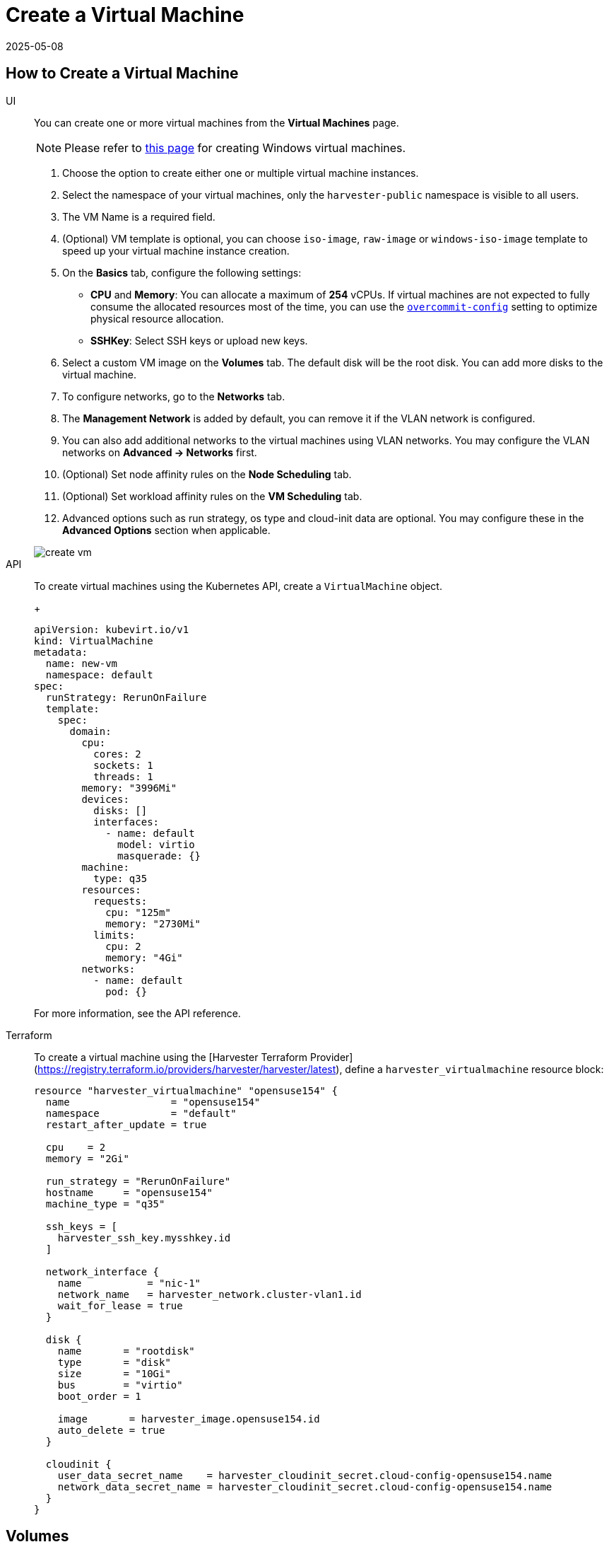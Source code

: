 = Create a Virtual Machine
:revdate: 2025-05-08
:page-revdate: {revdate}

== How to Create a Virtual Machine

[tabs]
======
UI::
+
--
You can create one or more virtual machines from the *Virtual Machines* page. 

[NOTE]
====
Please refer to xref:./create-windows-vm.adoc[this page] for creating Windows virtual machines.
====

. Choose the option to create either one or multiple virtual machine instances.
. Select the namespace of your virtual machines, only the `harvester-public` namespace is visible to all users.
. The VM Name is a required field.
. (Optional) VM template is optional, you can choose `iso-image`, `raw-image` or `windows-iso-image` template to speed up your virtual machine instance creation.
. On the **Basics** tab, configure the following settings:
* *CPU* and *Memory*: You can allocate a maximum of *254* vCPUs. If virtual machines are not expected to fully consume the allocated resources most of the time, you can use the xref:../installation-setup/config/settings.adoc#_overcommit_config[`overcommit-config`] setting to optimize physical resource allocation.
* *SSHKey*: Select SSH keys or upload new keys.
. Select a custom VM image on the *Volumes* tab. The default disk will be the root disk. You can add more disks to the virtual machine.
. To configure networks, go to the *Networks* tab.
. The *Management Network* is added by default, you can remove it if the VLAN network is configured.
. You can also add additional networks to the virtual machines using VLAN networks. You may configure the VLAN networks on *Advanced -> Networks* first.
. (Optional) Set node affinity rules on the *Node Scheduling* tab.
. (Optional) Set workload affinity rules on the *VM Scheduling* tab.
. Advanced options such as run strategy, os type and cloud-init data are optional. You may configure these in the *Advanced Options* section when applicable. 

image::vm/create-vm.png[]
--

API::
+
--
To create virtual machines using the Kubernetes API, create a `VirtualMachine` object. 
+
[,yaml]
----
apiVersion: kubevirt.io/v1
kind: VirtualMachine
metadata:
  name: new-vm
  namespace: default
spec:
  runStrategy: RerunOnFailure
  template:
    spec:
      domain:
        cpu:
          cores: 2
          sockets: 1
          threads: 1
        memory: "3996Mi"
        devices:
          disks: []
          interfaces:
            - name: default
              model: virtio
              masquerade: {}
        machine:
          type: q35
        resources:
          requests:
            cpu: "125m"
            memory: "2730Mi"
          limits:
            cpu: 2
            memory: "4Gi"
        networks:
          - name: default
            pod: {}
----

For more information, see the API reference. 
--

Terraform::

To create a virtual machine using the [Harvester Terraform Provider](https://registry.terraform.io/providers/harvester/harvester/latest), define a `harvester_virtualmachine` resource block: 
+
[,hcl]
----
resource "harvester_virtualmachine" "opensuse154" {
  name                 = "opensuse154"
  namespace            = "default"
  restart_after_update = true

  cpu    = 2
  memory = "2Gi"

  run_strategy = "RerunOnFailure"
  hostname     = "opensuse154"
  machine_type = "q35"

  ssh_keys = [
    harvester_ssh_key.mysshkey.id
  ]

  network_interface {
    name           = "nic-1"
    network_name   = harvester_network.cluster-vlan1.id
    wait_for_lease = true
  }

  disk {
    name       = "rootdisk"
    type       = "disk"
    size       = "10Gi"
    bus        = "virtio"
    boot_order = 1

    image       = harvester_image.opensuse154.id
    auto_delete = true
  }

  cloudinit {
    user_data_secret_name    = harvester_cloudinit_secret.cloud-config-opensuse154.name
    network_data_secret_name = harvester_cloudinit_secret.cloud-config-opensuse154.name
  }
}
----
======

== Volumes

You can add one or more additional volumes via the `Volumes` tab, by default the first disk will be the root disk, you can change the boot order by dragging and dropping volumes, or using the arrow buttons.

A disk can be made accessible via the following types:

|===
| type | description

| disk
| This type will expose the volume as an ordinary disk to the virtual machine.

| cd-rom
| This type will expose the volume as a cd-rom drive to the virtual machine. It is read-only by default.
|===

A volume's xref:../storage/storageclass.adoc[StorageClass] can be specified when adding a new empty volume; for other volumes (such as virtual machine images), the `StorageClass` is defined during image creation.

[IMPORTANT]
.important
====
When creating volumes from a virtual machine image, ensure that the volume size is greater than or equal to the image size. The volume may become corrupted if the configured volume size is less than the size of the underlying image. This is particularly important for qcow2 images because the virtual size is typically greater than the physical size.

By default, {harvester-product-name} sets the volume size to either 10 GiB or the virtual size of the virtual machine image, whichever is greater.
====

image::vm/create-vm-volumes.png[create-vm]

=== Adding a container disk

A container disk is an ephemeral storage volume that can be assigned to any number of virtual machines and provides the ability to store and distribute virtual machine disks in the container image registry. A container disk is:

* An ideal tool if you want to replicate a large number of virtual machine workloads or inject machine drivers that do not require persistent data. Ephemeral volumes are designed for virtual machines that need more storage but don't care whether that data is stored persistently across virtual machine restarts or only expect some read-only input data to be present in files, like configuration data or secret keys.
* Not a good solution for any workload that requires persistent root disks across virtual machine restarts.

A container disk is added when creating a virtual machine by providing a Docker image. When creating a virtual machine, follow these steps:

. Go to the *Volumes* tab.
. Select *Add Container*.
+
image::vm/add-container-volume-1.png[add-container-volume]
+
. Enter a *Name* for the container disk.
. Choose a disk *Type*.
. Add a *Docker Image*.
 ** A disk image, with the format qcow2 or raw, must be placed into the `/disk` directory.
 ** Raw and qcow2 formats are supported, but qcow2 is recommended in order to reduce the container image's size. If you use an unsupported image format, the virtual machine will get stuck in a `Running` state.
 ** A container disk also allows you to store disk images in the `/disk` directory. An example of creating such a container image can be found https://kubevirt.io/user-guide/virtual_machines/disks_and_volumes/#containerdisk-workflow-example[here].
. Choose a *Bus* type.
+
image:vm/add-container-volume-2.png[add-container-volume]

== Networks

You can choose to add both the `management network` or `VLAN network` to your virtual machine instances via the `Networks` tab, the `management network` is optional if you have the VLAN network configured.

Network interfaces are configured through the `Type` field. They describe the properties of the virtual interfaces seen inside the guest OS:

|===
| type | description

| bridge
| Connect using a Linux bridge

| masquerade
| Connect using iptables rules to NAT the traffic
|===

=== Management Network

A management network represents the default virtual machine eth0 interface configured by the cluster network solution that is present in each virtual machine.

By default, virtual machines are accessible through the management network within the cluster nodes.

=== Secondary Network

It is also possible to connect virtual machines using additional networks with {harvester-product-name}'s built-in xref:../networking/vm-network.adoc[VLAN networks].

In bridge VLAN, virtual machines are connected to the host network through a linux `bridge`. The network IPv4 address is delegated to the virtual machine via DHCPv4. The virtual machine should be configured to use DHCP to acquire IPv4 addresses.

== Node Scheduling

`Node Scheduling` allows you to constrain which nodes your virtual machines can be scheduled on based on node labels.

See the https://kubernetes.io/docs/concepts/scheduling-eviction/assign-pod-node/#node-affinity[Kubernetes Node Affinity Documentation] for more details.

== Virtual Machine Scheduling

Virtual machine scheduling allows you to constrain which nodes your virtual machines can be scheduled on based on the labels of workloads (virtual machines and pods) already running on these nodes, instead of the node labels.

For instance, you can combine `Required` with `Affinity` to instruct the scheduler to place virtual machines from two services in the same zone, enhancing communication efficiency. Likewise, the use of `Preferred` with `Anti-Affinity` can help distribute virtual machines of a particular service across multiple zones for increased availability.

See the https://kubernetes.io/docs/concepts/scheduling-eviction/assign-pod-node/#inter-pod-affinity-and-anti-affinity[Kubernetes Pod Affinity and Anti-Affinity Documentation] for more details.

== Advanced Options

=== Run Strategy

{harvester-product-name} previously used the `Running` (a boolean) field to determine if the virtual machine instance should be running. However, a simple boolean value is not always sufficient to fully describe the user's desired behavior. For example, in some cases the user wants to be able to shut down the instance from inside the virtual machine. If the `running` field is used, the virtual machine will be restarted immediately.

In order to meet the scenario requirements of more users, the `RunStrategy` field is introduced. This is mutually exclusive with `Running` because their conditions overlap somewhat. There are currently four `RunStrategies` defined:

* Always: The virtual machine instance will always exist. If the virtual machine instance crashes, a new one will be spawned. This is the same behavior as `Running: true`.
* RerunOnFailure (default): If the previous instance failed in an error state, a virtual machine instance will be respawned. If the guest is successfully stopped (e.g. shut down from inside the guest), it will not be recreated.
* Manual: The presence or absence of a virtual machine instance is controlled only by the `start/stop/restart` VirtualMachine actions.
* Stop: There will be no virtual machine instance. If the guest is already running, it will be stopped. This is the same behavior as `Running: false`.

=== Cloud Configuration

{harvester-product-name} supports the ability to assign a startup script to a virtual machine instance which is executed automatically when the virtual machine initializes.

These scripts are commonly used to automate injection of users and SSH keys into virtual machines in order to provide remote access to the machine. For example, a startup script can be used to inject credentials into a virtual machine that allows an Ansible job running on a remote host to access and provision the virtual machine.

==== Cloud-init

https://cloudinit.readthedocs.io/en/latest/[Cloud-init] is a widely adopted project and the industry standard multi-distribution method for cross-platform cloud instance initialization. It is supported across all major cloud image provider like SUSE, Redhat, Ubuntu and etc., cloud-init has established itself as the defacto method of providing startup scripts to virtual machines.

{harvester-product-name} supports injecting your custom cloud-init startup scripts into a virtual machine instance through the use of an ephemeral disk. Virtual machines with the cloud-init package installed will detect the ephemeral disk and execute custom user-data and network-data scripts at boot.

Example of password configuration for the default user:

[,YAML]
----
#cloud-config
password: password
chpasswd: { expire: False }
ssh_pwauth: True
----

Example of network-data configuration using DHCP:

[,YAML]
----
network:
  version: 1
  config:
    - type: physical
      name: eth0
      subnets:
        - type: dhcp
    - type: physical
      name: eth1
      subnets:
        - type: dhcp
----

You can also use the `Advanced > Cloud Config Templates` feature to create a pre-defined cloud-init configuration template for the virtual machine.

==== Installing the QEMU guest agent

The QEMU guest agent is a daemon that runs on the virtual machine instance and passes information to the host about the virtual machine, users, file systems, and secondary networks.

`Install guest agent` checkbox is enabled by default when a new virtual machine is created.

image::vm/qga.png[]

[NOTE]
====
If your OS is openSUSE and the version is less than 15.3, please replace `qemu-guest-agent.service` with `qemu-ga.service`.
====

=== TPM Device

https://en.wikipedia.org/wiki/Trusted_Platform_Module[Trusted Platform Module (TPM)] is a cryptoprocessor that secures hardware using cryptographic keys.

According to https://learn.microsoft.com/en-us/windows/whats-new/windows-11-requirements[Windows 11 Requirements], the TPM 2.0 device is a hard requirement of Windows 11.

In the {harvester-product-name} UI, you can add an emulated TPM 2.0 device to a virtual machine by checking the `Enable TPM` box in the *Advanced Options* tab.

[NOTE]
====
Currently, only non-persistent vTPMs are supported, and their state is erased after each virtual machine shutdown. Therefore, https://learn.microsoft.com/en-us/windows/security/information-protection/bitlocker/bitlocker-overview[Bitlocker] should not be enabled.
====

== One-time Boot For ISO Installation

When creating a virtual machine to boot from cd-rom, you can use the *bootOrder* option so that the OS can boot from cd-rom during image installation, and boot from the disk when the installation is complete without unmounting the cd-rom.

The following example describes how to install an ISO image using https://get.opensuse.org/leap/15.4/[openSUSE Leap 15.4]:

. Click *Images* in the left sidebar and download the openSUSE Leap 15.4 ISO image.
. Click *Virtual Machines* in the left sidebar, then create a virtual machine. You need to fill up those virtual machine basic configurations.
. Click the *Volumes* tab, In the *Image* field, select the image downloaded in step 1 and ensure *Type* is `cd-rom`
. Click *Add Volume* and select an existing *StorageClass*.
. Drag *Volume* to the top of *Image Volume* as follows. In this way, the *bootOrder* of *Volume* will become `1`.

image::vm/one-time-boot-create-vm-bootorder.png[one-time-boot-create-vm-bootorder]

. Click *Create*.
. Open the virtual machine web-vnc you just created and follow the instructions given by the installer.
. After the installation is complete, reboot the virtual machine as instructed by the operating system (you can remove the installation media after booting the system).
. After the virtual machine reboots, it will automatically boot from the disk volume and start the operating system.